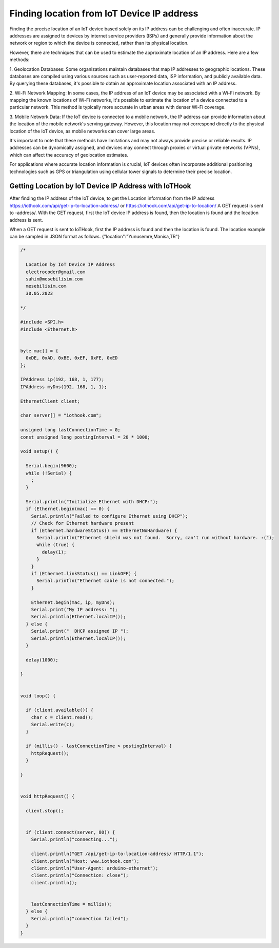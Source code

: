 *******************************************
Finding location from IoT Device IP address
*******************************************

Finding the precise location of an IoT device based solely on its IP address can be challenging and often
inaccurate. IP addresses are assigned to devices by internet service providers (ISPs) and generally provide
information about the network or region to which the device is connected, rather than its physical location.

However, there are techniques that can be used to estimate the approximate location of an IP address. Here
are a few methods:

1. Geolocation Databases: Some organizations maintain databases that map IP addresses to geographic locations.
These databases are compiled using various sources such as user-reported data, ISP information, and publicly
available data. By querying these databases, it's possible to obtain an approximate location associated with
an IP address.

2. Wi-Fi Network Mapping: In some cases, the IP address of an IoT device may be associated with a Wi-Fi network.
By mapping the known locations of Wi-Fi networks, it's possible to estimate the location of a device connected
to a particular network. This method is typically more accurate in urban areas with denser Wi-Fi coverage.

3. Mobile Network Data: If the IoT device is connected to a mobile network, the IP address can provide
information about the location of the mobile network's serving gateway. However, this location may not
correspond directly to the physical location of the IoT device, as mobile networks can cover large areas.

It's important to note that these methods have limitations and may not always provide precise or reliable
results. IP addresses can be dynamically assigned, and devices may connect through proxies or virtual private
networks (VPNs), which can affect the accuracy of geolocation estimates.

For applications where accurate location information is crucial, IoT devices often incorporate additional
positioning technologies such as GPS or triangulation using cellular tower signals to determine
their precise location.

Getting Location by IoT Device IP Address with IoTHook
------------------------------------------------------

After finding the IP address of the IoT device, to get the Location information from the IP
address https://iothook.com/api/get-ip-to-location-address/ or https://iothook.com/api/get-ip-to-location/ A GET
request is sent to -address/. With the GET request, first the IoT device IP address is found, then the
location is found and the location address is sent.

When a GET request is sent to IoTHook, first the IP address is found and then the location is found. The
location example can be sampled in JSON format as follows. {"location":"Yunusemre,Manisa,TR"}

.. code-block:: c

    /*

      Location by IoT Device IP Address
      electrocoder@gmail.com
      sahin@mesebilisim.com
      mesebilisim.com
      30.05.2023

    */

    #include <SPI.h>
    #include <Ethernet.h>


    byte mac[] = {
      0xDE, 0xAD, 0xBE, 0xEF, 0xFE, 0xED
    };

    IPAddress ip(192, 168, 1, 177);
    IPAddress myDns(192, 168, 1, 1);

    EthernetClient client;

    char server[] = "iothook.com";

    unsigned long lastConnectionTime = 0;
    const unsigned long postingInterval = 20 * 1000;

    void setup() {

      Serial.begin(9600);
      while (!Serial) {
        ;
      }

      Serial.println("Initialize Ethernet with DHCP:");
      if (Ethernet.begin(mac) == 0) {
        Serial.println("Failed to configure Ethernet using DHCP");
        // Check for Ethernet hardware present
        if (Ethernet.hardwareStatus() == EthernetNoHardware) {
          Serial.println("Ethernet shield was not found.  Sorry, can't run without hardware. :(");
          while (true) {
            delay(1);
          }
        }
        if (Ethernet.linkStatus() == LinkOFF) {
          Serial.println("Ethernet cable is not connected.");
        }

        Ethernet.begin(mac, ip, myDns);
        Serial.print("My IP address: ");
        Serial.println(Ethernet.localIP());
      } else {
        Serial.print("  DHCP assigned IP ");
        Serial.println(Ethernet.localIP());
      }

      delay(1000);

    }


    void loop() {

      if (client.available()) {
        char c = client.read();
        Serial.write(c);
      }

      if (millis() - lastConnectionTime > postingInterval) {
        httpRequest();
      }

    }


    void httpRequest() {

      client.stop();


      if (client.connect(server, 80)) {
        Serial.println("connecting...");

        client.println("GET /api/get-ip-to-location-address/ HTTP/1.1");
        client.println("Host: www.iothook.com");
        client.println("User-Agent: arduino-ethernet");
        client.println("Connection: close");
        client.println();


        lastConnectionTime = millis();
      } else {
        Serial.println("connection failed");
      }
    }
